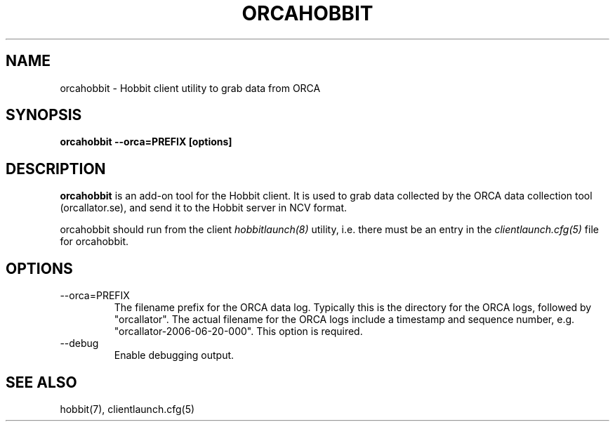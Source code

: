 .TH ORCAHOBBIT 1 "Version 4.2-beta-20060605:  5 Jun 2006" "Hobbit Monitor"
.SH NAME
orcahobbit \- Hobbit client utility to grab data from ORCA
.SH SYNOPSIS
.B "orcahobbit --orca=PREFIX [options]"

.SH DESCRIPTION
\fBorcahobbit\fR is an add-on tool for the Hobbit client. It is 
used to grab data collected by the ORCA data collection tool 
(orcallator.se), and send it to the Hobbit server in NCV format.

orcahobbit should run from the client
.I hobbitlaunch(8)
utility, i.e. there must be an entry in the 
.I clientlaunch.cfg(5)
file for orcahobbit.

.SH OPTIONS
.IP "--orca=PREFIX"
The filename prefix for the ORCA data log. Typically this is the
directory for the ORCA logs, followed by "orcallator". The actual
filename for the ORCA logs include a timestamp and sequence number, 
e.g. "orcallator-2006-06-20-000". This option is required.

.IP "--debug"
Enable debugging output.

.SH "SEE ALSO"
hobbit(7), clientlaunch.cfg(5)

